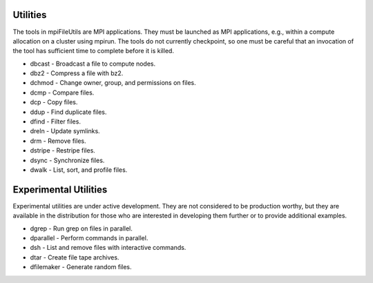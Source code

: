 ===============
Utilities
===============

The tools in mpiFileUtils are MPI applications. They must be launched
as MPI applications, e.g., within a compute allocation on a cluster using
mpirun. The tools do not currently checkpoint, so one must be careful that an
invocation of the tool has sufficient time to complete before it is killed.

- dbcast - Broadcast a file to compute nodes.
- dbz2 - Compress a file with bz2.
- dchmod - Change owner, group, and permissions on files.
- dcmp - Compare files.
- dcp - Copy files.
- ddup - Find duplicate files.
- dfind - Filter files.
- dreln - Update symlinks.
- drm - Remove files.
- dstripe - Restripe files.
- dsync - Synchronize files.
- dwalk - List, sort, and profile files.

==============================
Experimental Utilities
==============================

Experimental utilities are under active development. They are not considered to
be production worthy, but they are available in the distribution for those
who are interested in developing them further or to provide additional examples.

- dgrep - Run grep on files in parallel.
- dparallel - Perform commands in parallel.
- dsh - List and remove files with interactive commands.
- dtar - Create file tape archives.
- dfilemaker - Generate random files.
